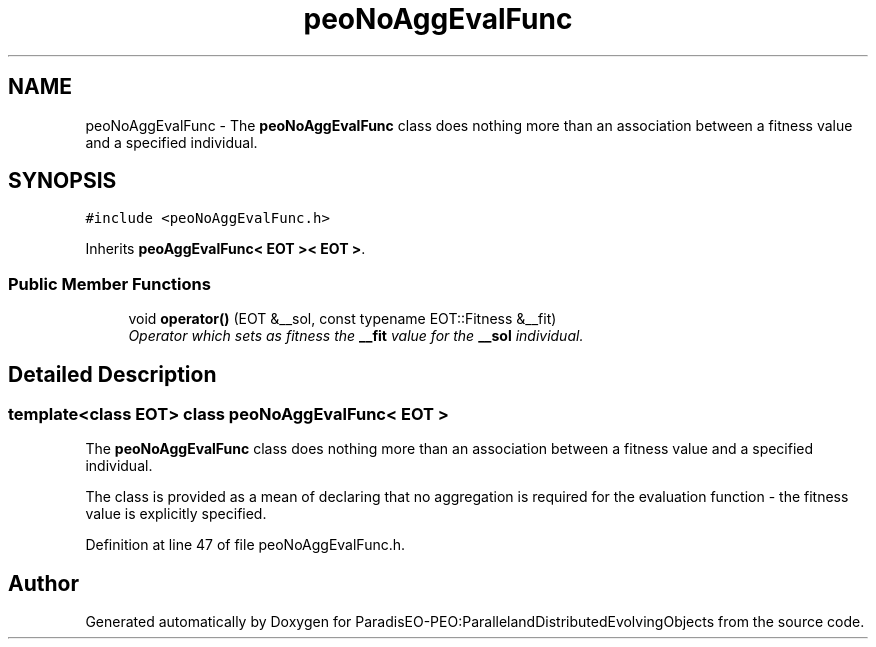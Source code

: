 .TH "peoNoAggEvalFunc" 3 "11 Oct 2007" "Version 1.0" "ParadisEO-PEO:ParallelandDistributedEvolvingObjects" \" -*- nroff -*-
.ad l
.nh
.SH NAME
peoNoAggEvalFunc \- The \fBpeoNoAggEvalFunc\fP class does nothing more than an association between a fitness value and a specified individual.  

.PP
.SH SYNOPSIS
.br
.PP
\fC#include <peoNoAggEvalFunc.h>\fP
.PP
Inherits \fBpeoAggEvalFunc< EOT >< EOT >\fP.
.PP
.SS "Public Member Functions"

.in +1c
.ti -1c
.RI "void \fBoperator()\fP (EOT &__sol, const typename EOT::Fitness &__fit)"
.br
.RI "\fIOperator which sets as fitness the \fB__fit\fP value for the \fB__sol\fP individual. \fP"
.in -1c
.SH "Detailed Description"
.PP 

.SS "template<class EOT> class peoNoAggEvalFunc< EOT >"
The \fBpeoNoAggEvalFunc\fP class does nothing more than an association between a fitness value and a specified individual. 

The class is provided as a mean of declaring that no aggregation is required for the evaluation function - the fitness value is explicitly specified. 
.PP
Definition at line 47 of file peoNoAggEvalFunc.h.

.SH "Author"
.PP 
Generated automatically by Doxygen for ParadisEO-PEO:ParallelandDistributedEvolvingObjects from the source code.
